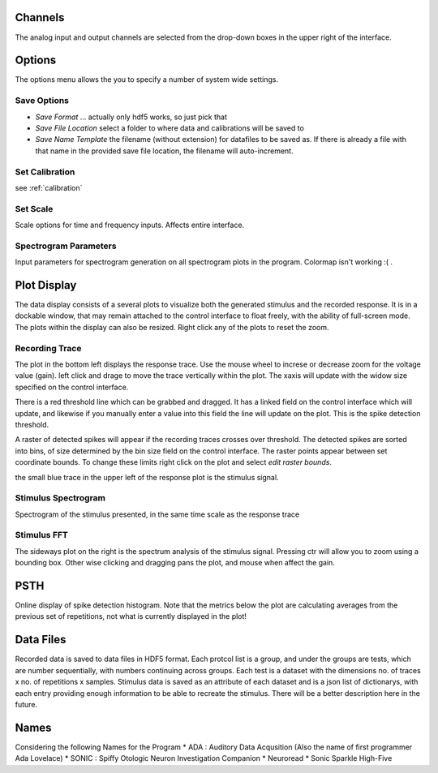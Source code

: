 Channels
========

The analog input and output channels are selected from the drop-down boxes in the upper right of the interface.

Options
=======

The options menu allows the you to specify a number of system wide settings.

Save Options
------------
* *Save Format* ... actually only hdf5 works, so just pick that
* *Save File Location* select a folder to where data and calibrations will be saved to
* *Save Name Template* the filename (without extension) for datafiles to be saved as. If there is already a file with that name in the provided save file location, the filename will auto-increment.

Set Calibration
---------------
see :ref:`calibration`

Set Scale
---------
Scale options for time and frequency inputs. Affects entire interface.

Spectrogram Parameters
----------------------
Input parameters for spectrogram generation on all spectrogram plots in the program. Colormap isn't working :( .

Plot Display
============

The data display consists of a several plots to visualize both the generated stimulus and the recorded response. It is in a dockable window, that may remain attached to the control interface to float freely, with the ability of full-screen mode. The plots within the display can also be resized. Right click any of the plots to reset the zoom.

Recording Trace
---------------
The plot in the bottom left displays the response trace. Use the mouse wheel to increse or decrease zoom for the voltage value (gain). left click and drage to move the trace vertically within the plot. The xaxis will update with the widow size specified on the control interface.

There is a red threshold line which can be grabbed and dragged. It has a linked field on the control interface which will update, and likewise if you manually enter a value into this field the line will update on the plot. This is the spike detection threshold.

A raster of detected spikes will appear if the recording traces crosses over threshold. The detected spikes are sorted into bins, of size determined by the bin size field on the control interface. The raster points appear between set coordinate bounds. To change these limits right click on the plot and select *edit raster bounds*.

the small blue trace in the upper left of the response plot is the stimulus signal.

Stimulus Spectrogram
--------------------
Spectrogram of the stimulus presented, in the same time scale as the response trace

Stimulus FFT
------------
The sideways plot on the right is the spectrum analysis of the stimulus signal. Pressing ctr will allow you to zoom using a bounding box. Other wise clicking and dragging pans the plot, and mouse when affect the gain.

PSTH
=====
Online display of spike detection histogram. Note that the metrics below the plot are calculating averages from the previous set of repetitions, not what is currently displayed in the plot!

Data Files
==========
Recorded data is saved to data files in HDF5 format. Each protcol list is a group, and under the groups are tests, which are number sequentially, with numbers continuing across groups. Each test is a dataset with the dimensions no. of traces x no. of repetitions x samples. Stimulus data is saved as an attribute of each dataset and is a json list of dictionarys, with each entry providing enough information to be able to recreate the stimulus. There will be a better description here in the future.

Names
=====
Considering the following Names for the Program
* ADA : Auditory Data Acqusition (Also the name of first programmer Ada Lovelace)
* SONIC : Spiffy Otologic Neuron Investigation Companion
* Neuroread
* Sonic Sparkle High-Five